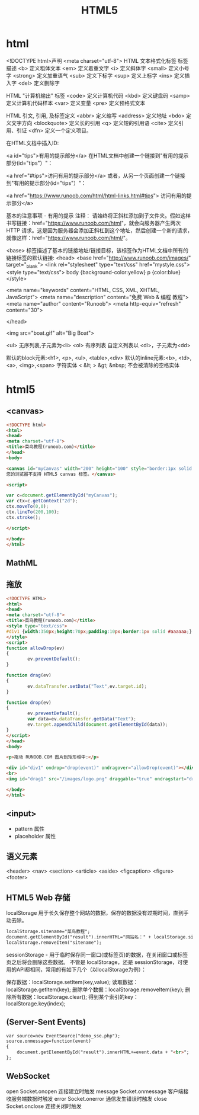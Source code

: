 ﻿#+TITLE: HTML5
#+START: indent
* html
  <!DOCTYPE html>声明
<meta charset="utf-8">
HTML 文本格式化标签
标签	描述
<b>	定义粗体文本
<em>	定义着重文字
<i>	定义斜体字
<small>	定义小号字
<strong>	定义加重语气
<sub>	定义下标字
<sup>	定义上标字
<ins>	定义插入字
<del>	定义删除字

HTML "计算机输出" 标签
<code>	定义计算机代码
<kbd>	定义键盘码
<samp>	定义计算机代码样本
<var>	定义变量
<pre>	定义预格式文本

HTML 引文, 引用, 及标签定义
<abbr>	定义缩写
<address>	定义地址
<bdo>	定义文字方向
<blockquote>	定义长的引用
<q>	定义短的引用语
<cite>	定义引用、引证
<dfn>	定义一个定义项目。

在HTML文档中插入ID:

<a id="tips">有用的提示部分</a>
在HTML文档中创建一个链接到"有用的提示部分(id="tips"）"：

<a href="#tips">访问有用的提示部分</a>
或者，从另一个页面创建一个链接到"有用的提示部分(id="tips"）"：

<a href="https://www.runoob.com/html/html-links.html#tips">
访问有用的提示部分</a>

基本的注意事项 - 有用的提示
注释： 请始终将正斜杠添加到子文件夹。假如这样书写链接：href="https://www.runoob.com/html"，就会向服务器产生两次 HTTP 请求。这是因为服务器会添加正斜杠到这个地址，然后创建一个新的请求，就像这样：href="https://www.runoob.com/html/"。

<base> 标签描述了基本的链接地址/链接目标，该标签作为HTML文档中所有的链接标签的默认链接:
<head>
<base href="http://www.runoob.com/images/" target="_blank">
<link rel="stylesheet" type="text/css" href="mystyle.css">
<style type="text/css">
body {background-color:yellow}
p {color:blue}
</style>

<meta name="keywords" content="HTML, CSS, XML, XHTML, JavaScript">
<meta name="description" content="免费 Web & 编程 教程">
<meta name="author" content="Runoob">
<meta http-equiv="refresh" content="30">

</head>

<img src="boat.gif" alt="Big Boat">

<ul> 无序列表,子元素为<li>
<ol> 有序列表
自定义列表以 <dl>，子元素为<dd>

默认的block元素:<h1>, <p>, <ul>, <table>,<div>
默认的inline元素:<b>, <td>, <a>, <img>,<span>
字符实体
< &lt;
> &gt;
&nbsp; 不会被清除的空格实体

* html5
** <canvas>
#+BEGIN_SRC html
<!DOCTYPE html>
<html>
<head>
<meta charset="utf-8">
<title>菜鸟教程(runoob.com)</title>
</head>
<body>

<canvas id="myCanvas" width="200" height="100" style="border:1px solid #d3d3d3;">
您的浏览器不支持 HTML5 canvas 标签。</canvas>

<script>

var c=document.getElementById("myCanvas");
var ctx=c.getContext("2d");
ctx.moveTo(0,0);
ctx.lineTo(200,100);
ctx.stroke();

</script>

</body>
</html>

#+END_SRC
** MathML
** 拖放
#+BEGIN_SRC html
<!DOCTYPE HTML>
<html>
<head>
<meta charset="utf-8">
<title>菜鸟教程(runoob.com)</title>
<style type="text/css">
#div1 {width:350px;height:70px;padding:10px;border:1px solid #aaaaaa;}
</style>
<script>
function allowDrop(ev)
{
        ev.preventDefault();
}

function drag(ev)
{
        ev.dataTransfer.setData("Text",ev.target.id);
}

function drop(ev)
{
        ev.preventDefault();
        var data=ev.dataTransfer.getData("Text");
        ev.target.appendChild(document.getElementById(data));
}
</script>
</head>
<body>

<p>拖动 RUNOOB.COM 图片到矩形框中:</p>

<div id="div1" ondrop="drop(event)" ondragover="allowDrop(event)"></div>
<br>
<img id="drag1" src="/images/logo.png" draggable="true" ondragstart="drag(event)" width="336" height="69">

</body>
</html>
#+END_SRC
** <input>
- pattern 属性
- placeholder 属性
** 语义元素
<header>
<nav>
<section>
<article>
<aside>
<figcaption>
<figure>
<footer>
** HTML5 Web 存储
localStorage
用于长久保存整个网站的数据，保存的数据没有过期时间，直到手动去除。
#+BEGIN_SRC html
localStorage.sitename="菜鸟教程";
document.getElementById("result").innerHTML="网站名：" + localStorage.sitename;
localStorage.removeItem("sitename");
#+END_SRC
sessionStorage - 用于临时保存同一窗口(或标签页)的数据，在关闭窗口或标签页之后将会删除这些数据。
不管是 localStorage，还是 sessionStorage，可使用的API都相同，常用的有如下几个（以localStorage为例）：

保存数据：localStorage.setItem(key,value);
读取数据：localStorage.getItem(key);
删除单个数据：localStorage.removeItem(key);
删除所有数据：localStorage.clear();
得到某个索引的key：localStorage.key(index);
** (Server-Sent Events)
#+BEGIN_SRC html
var source=new EventSource("demo_sse.php");
source.onmessage=function(event)
{
    document.getElementById("result").innerHTML+=event.data + "<br>";
};
#+END_SRC
** WebSocket
   open	Socket.onopen	连接建立时触发
message	Socket.onmessage	客户端接收服务端数据时触发
error	Socket.onerror	通信发生错误时触发
close	Socket.onclose	连接关闭时触发
